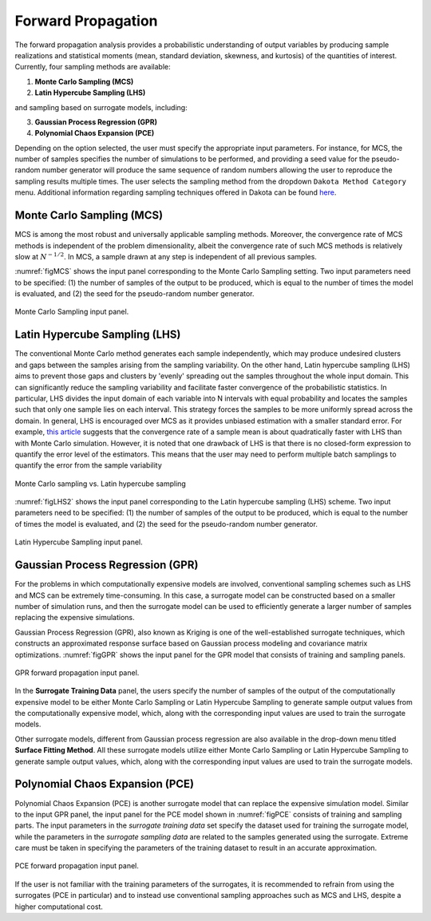 
.. _lblDakotaForward:

Forward Propagation
**********************************************
 
The forward propagation analysis provides a probabilistic understanding of output variables by producing sample realizations and statistical moments (mean, standard deviation, skewness, and kurtosis) of the quantities of interest. Currently, four sampling methods are available: 

1. **Monte Carlo Sampling (MCS)**
2. **Latin Hypercube Sampling (LHS)**

and sampling based on surrogate models, including: 

3. **Gaussian Process Regression (GPR)**
4. **Polynomial Chaos Expansion (PCE)**

Depending on the option selected, the user must specify the appropriate input parameters. For instance, for MCS, the number of samples specifies the number of simulations to be performed, and providing a seed value for the pseudo-random number generator will produce the same sequence of random numbers allowing the user to reproduce the sampling results multiple times. The user selects the sampling method from the dropdown ``Dakota Method Category`` menu. Additional information regarding sampling techniques offered in Dakota can be found `here <https://dakota.sandia.gov//sites/default/files/docs/6.9/html-ref/method-sampling.html>`_. 

Monte Carlo Sampling (MCS) 
^^^^^^^^^^^^^^^^^^^^^^^^^^

MCS is among the most robust and universally applicable sampling methods. Moreover, the convergence rate of MCS methods is independent of the problem dimensionality, albeit the convergence rate of such MCS methods is relatively slow at :math:`N^{-1/2}`. In MCS, a sample drawn at any step is independent of all previous samples. 

:numref:`figMCS` shows the input panel corresponding to the Monte Carlo Sampling setting. Two input parameters need to be specified: (1) the number of samples of the output to be produced, which is equal to the number of times the model is evaluated, and (2) the seed for the pseudo-random number generator.

.. _figMCS:

.. figure:: figures/fwMC.png
	:align: center
	:figclass: align-center

  	Monte Carlo Sampling input panel.


Latin Hypercube Sampling (LHS)
^^^^^^^^^^^^^^^^^^^^^^^^^^^^^^

The conventional Monte Carlo method generates each sample independently, which may produce undesired clusters and gaps between the samples arising from the sampling variability. On the other hand, Latin hypercube sampling (LHS) aims to prevent those gaps and clusters by 'evenly' spreading out the samples throughout the whole input domain. This can significantly reduce the sampling variability and facilitate faster convergence of the probabilistic statistics. In particular, LHS divides the input domain of each variable into N intervals with equal probability and locates the samples such that only one sample lies on each interval. This strategy forces the samples to be more uniformly spread across the domain. In general, LHS is encouraged over MCS as it provides unbiased estimation with a smaller standard error. For example, `this article <https://old.analytica.com/blog/latin-hypercube-vs.-monte-carlo-sampling>`_ suggests that the convergence rate of a sample mean is about quadratically faster with LHS than with Monte Carlo simulation. However, it is noted that one drawback of LHS is that there is no closed-form expression to quantify the error level of the estimators. This means that the user may need to perform multiple batch samplings to quantify the error from the sample variability


.. _figLHS1:

.. figure:: figures/dakota/Sampling_LHS1.png
	:align: center
	:width: 600px
	:figclass: align-center

	Monte Carlo sampling vs. Latin hypercube sampling

:numref:`figLHS2` shows the input panel corresponding to the Latin hypercube sampling (LHS) scheme. Two input parameters need to be specified: (1) the number of samples of the output to be produced, which is equal to the number of times the model is evaluated, and (2) the seed for the pseudo-random number generator.


.. _figLHS2:

.. figure:: figures/fwLHS.png
	:align: center
	:figclass: align-center

	Latin Hypercube Sampling input panel.



Gaussian Process Regression (GPR)
^^^^^^^^^^^^^^^^^^^^^^^^^^^^^^^^^

For the problems in which computationally expensive models are involved, conventional sampling schemes such as LHS and MCS can be extremely time-consuming. In this case, a surrogate model can be constructed based on a smaller number of simulation runs, and then the surrogate model can be used to efficiently generate a larger number of samples replacing the expensive simulations.

Gaussian Process Regression (GPR), also known as Kriging is one of the well-established surrogate techniques, which constructs an approximated response surface based on Gaussian process modeling and covariance matrix optimizations. :numref:`figGPR` shows the input panel for the GPR model that consists of training and sampling panels. 


.. _figGPR:

.. figure:: figures/fwGP.png
	:align: center
	:figclass: align-center

  	GPR forward propagation input panel.

In the **Surrogate Training Data** panel, the users specify the number of samples of the output of the computationally expensive model to be either Monte Carlo Sampling or Latin Hypercube Sampling to generate sample output values from the computationally expensive model, which, along with the corresponding input values are used to train the surrogate models.

Other surrogate models, different from Gaussian process regression are also available in the drop-down menu titled **Surface Fitting Method**. All these surrogate models utilize either Monte Carlo Sampling or Latin Hypercube Sampling to generate sample output values, which, along with the corresponding input values are used to train the surrogate models. 


Polynomial Chaos Expansion (PCE)
^^^^^^^^^^^^^^^^^^^^^^^^^^^^^^^^

Polynomial Chaos Expansion (PCE) is another surrogate model that can replace the expensive simulation model. Similar to the input GPR panel, the input panel for the PCE model shown in :numref:`figPCE` consists of training and sampling parts. The input parameters in the *surrogate training data* set specify the dataset used for training the surrogate model, while the parameters in the *surrogate sampling data* are related to the samples generated using the surrogate. Extreme care must be taken in specifying the parameters of the training dataset to result in an accurate approximation. 


.. _figPCE:

.. figure:: figures/fwPCE.png
	:align: center
	:figclass: align-center

	PCE forward propagation input panel.


If the user is not familiar with the training parameters of the surrogates, it is recommended to refrain from using the surrogates (PCE in particular) and to instead use conventional sampling approaches such as MCS and LHS, despite a higher computational cost. 


